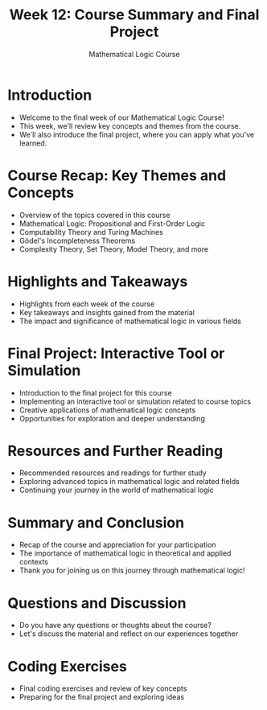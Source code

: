 #+TITLE: Week 12: Course Summary and Final Project
#+AUTHOR: Mathematical Logic Course
#+OPTIONS: toc:nil

* Introduction
:PROPERTIES:
:NOTER_DOCUMENT: notes.org
:END:
- Welcome to the final week of our Mathematical Logic Course!
- This week, we'll review key concepts and themes from the course.
- We'll also introduce the final project, where you can apply what you've learned.

* Course Recap: Key Themes and Concepts
:PROPERTIES:
:NOTER_DOCUMENT: notes.org
:END:
- Overview of the topics covered in this course
- Mathematical Logic: Propositional and First-Order Logic
- Computability Theory and Turing Machines
- Gödel's Incompleteness Theorems
- Complexity Theory, Set Theory, Model Theory, and more

* Highlights and Takeaways
:PROPERTIES:
:NOTER_DOCUMENT: notes.org
:END:
- Highlights from each week of the course
- Key takeaways and insights gained from the material
- The impact and significance of mathematical logic in various fields

* Final Project: Interactive Tool or Simulation
:PROPERTIES:
:NOTER_DOCUMENT: notes.org
:END:
- Introduction to the final project for this course
- Implementing an interactive tool or simulation related to course topics
- Creative applications of mathematical logic concepts
- Opportunities for exploration and deeper understanding

* Resources and Further Reading
:PROPERTIES:
:NOTER_DOCUMENT: notes.org
:END:
- Recommended resources and readings for further study
- Exploring advanced topics in mathematical logic and related fields
- Continuing your journey in the world of mathematical logic

* Summary and Conclusion
:PROPERTIES:
:NOTER_DOCUMENT: notes.org
:END:
- Recap of the course and appreciation for your participation
- The importance of mathematical logic in theoretical and applied contexts
- Thank you for joining us on this journey through mathematical logic!

* Questions and Discussion
:PROPERTIES:
:NOTER_DOCUMENT: notes.org
:END:
- Do you have any questions or thoughts about the course?
- Let's discuss the material and reflect on our experiences together

* Coding Exercises
:PROPERTIES:
:NOTER_DOCUMENT: notes.org
:END:
- Final coding exercises and review of key concepts
- Preparing for the final project and exploring ideas

